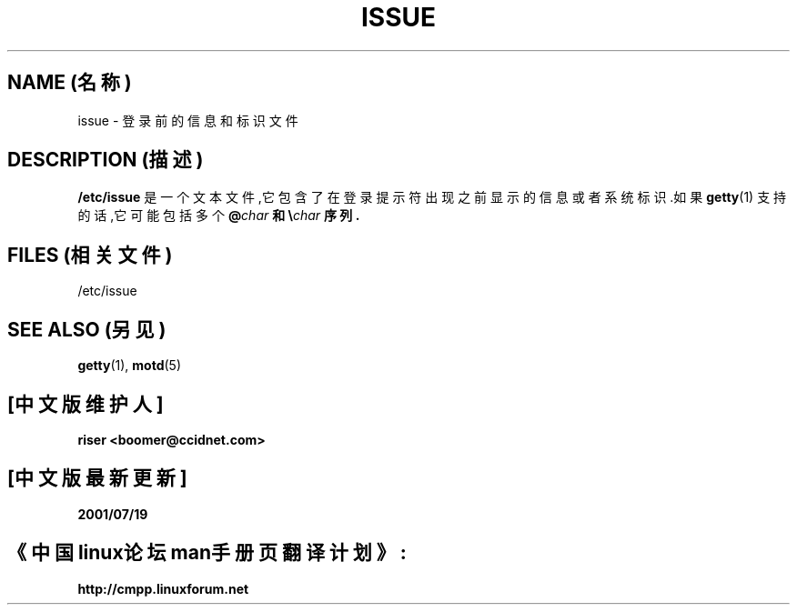 .\"
.\" 版权所有(c) 1993 Michael Haardt (michael@moria.de), Fri Apr  2 11:32:09 MET DST 1993
.\"
.\" 这是免费的文档;你可以遵照自由软件基金会出版的GNU通用出版许可版本2或者更高版本的条例来重新发布和/或修改它.
.\"
.\" GNU通用出版许可中涉及到的"目标代码(object code)"和"可执行程序(executables)"可解释为任意文档格式化的输出或者排版系统,包括中间的和已输出的结果.
.\"
.\" 该文档的发布寄望于能够实用,但并不做任何担保;甚至也不提供隐含的商品性的保证或者针对特殊目的的适用性.参见GNU通用版权许可以获知详情.
.\"
.\" 你应该接收到与本文档一同发布的GNU通用版权许可的副本;如果没有,请写信到自由软件基金会(Free Software Foundation), Inc., 59 Temple Place, Suite 330, Boston, MA 02111, USA.
.\"
.\" 于1993年1月25日星期日11:06:22由Rik Faith <faith@cs.unc.edu>修改
.\" 于1996年10月21日星期一17:47:19 EDT由Eric S. Raymond <esr@thyrsus.com>修改
.TH ISSUE 5 "1993年7月24日" "Linux" "Linux Programmer's Manual(Linux程序员手册)"
.SH NAME (名称)
issue \- 登录前的信息和标识文件
.SH DESCRIPTION (描述)
\fB/etc/issue\fP 是一个文本文件,它包含了在登录提示符出现之前显示的信息
或者系统标识.如果
.BR getty (1)
支持的话,它可能包括多个 \fB\@\fIchar\fP 和 \fB\e\fP\fIchar\fP 序列.
.SH FILES (相关文件)
/etc/issue
.SH "SEE ALSO"(另见)
.BR getty (1),
.BR motd (5)

.SH "[中文版维护人]"
.B riser <boomer@ccidnet.com>
.SH "[中文版最新更新]"
.BR 2001/07/19
.SH "《中国linux论坛man手册页翻译计划》:"
.BI http://cmpp.linuxforum.net
